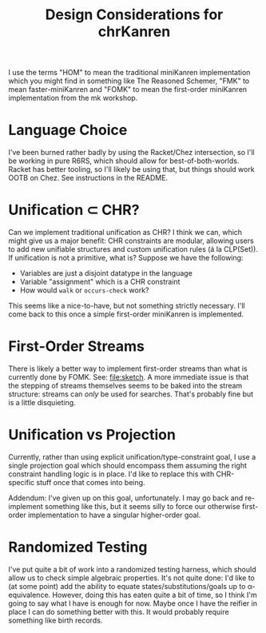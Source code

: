 #+title: Design Considerations for chrKanren

I use the terms "HOM" to mean the traditional miniKanren implementation which you might find in something like The Reasoned Schemer, "FMK" to mean faster-miniKanren and "FOMK" to mean the first-order miniKanren implementation from the mk workshop.

* Language Choice

I've been burned rather badly by using the Racket/Chez intersection, so I'll be working in pure R6RS, which should allow for best-of-both-worlds. Racket has better tooling, so I'll likely be using that, but things should work OOTB on Chez. See instructions in the README.

* Unification ⊂ CHR?

Can we implement traditional unification as CHR? I think we can, which might give us a major benefit: CHR constraints are modular, allowing users to add new unifiable structures and custom unification rules (á la CLP(Set)). If unification is not a primitive, what is? Suppose we have the following:
- Variables are just a disjoint datatype in the language
- Variable "assignment" which is a CHR constraint
- How would ~walk~ or ~occurs-check~ work?

This seems like a nice-to-have, but not something strictly necessary. I'll come back to this once a simple first-order miniKanren is implemented.

* First-Order Streams

There is likely a better way to implement first-order streams than what is currently done by FOMK. See: [[file:sketch]]. A more immediate issue is that the stepping of streams themselves seems to be baked into the stream structure: streams can /only/ be used for searches. That's probably fine but is a little disquieting.

* Unification vs Projection

Currently, rather than using explicit unification/type-constraint goal, I use a single projection goal which should encompass them assuming the right constraint handling logic is in place. I'd like to replace this with CHR-specific stuff once that comes into being.

Addendum: I've given up on this goal, unfortunately. I may go back and re-implement something like this, but it seems silly to force our otherwise first-order implementation to have a singular higher-order goal.

* Randomized Testing

I've put quite a bit of work into a randomized testing harness, which should allow us to check simple
algebraic properties. It's not quite done: I'd like to (at some point) add the ability to equate
states/substitutions/goals up to α-equivalence. However, doing this has eaten quite a bit of time,
so I think I'm going to say what I have is enough for now. Maybe once I have the reifier in place
I can do something better with this. It would probably require something like birth records.

#  LocalWords:  chrKanren CHR mk HOM FMK FOM FOMK
